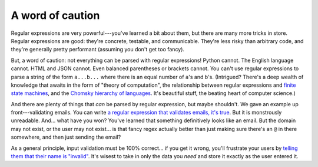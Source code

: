 A word of caution
=================

Regular expressions are very powerful---you've learned a bit about them, but there are many more tricks in store. Regular expressions are good: they're concrete, testable, and communicable. They're less risky than arbitrary code, and they're generally pretty performant (assuming you don't get too fancy).

But, a word of caution: not everything can be parsed with regular expressions! Python cannot. The English language cannot. HTML and JSON cannot. Even balanced parentheses or brackets cannot. You can't use regular expressions to parse a string of the form ``a...b...`` where there is an equal number of ``a``'s and ``b``'s. (Intrigued? There's a deep wealth of knowledge that awaits in the form of "theory of computation", the relationship between regular expressions and `finite state machines <https://en.wikipedia.org/wiki/Finite-state_machine>`_, and the `Chomsky hierarchy of languages <https://en.wikipedia.org/wiki/Chomsky_hierarchy>`_. It's beautiful stuff, the beating heart of computer science.)

And there are plenty of things that *can* be parsed by regular expression, but maybe shouldn't. We gave an example up front---validating emails. You can write `a regular expression that validates emails, it's true <https://stackoverflow.com/questions/201323/how-can-i-validate-an-email-address-using-a-regular-expression#>`_. But it is monstrously unreadable. And... what have you won? You've learned that something definitively looks like an email. But the domain may not exist, or the user may not exist... is that fancy regex actually better than just making sure there's an ``@`` in there somewhere, and then just sending the email?

As a general principle, input validation must be 100% correct... if you get it wrong, you'll frustrate your users by `telling them that their name is "invalid" <https://twitter.com/yournameisvalid>`_. It's wisest to take in only the data you *need* and store it exactly as the user entered it.
